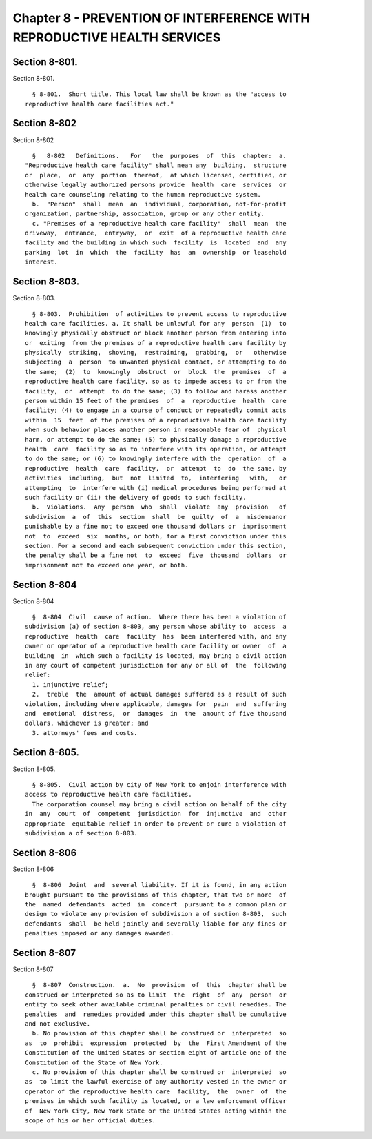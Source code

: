 Chapter 8 - PREVENTION OF INTERFERENCE WITH REPRODUCTIVE HEALTH SERVICES
========================================================================

Section 8-801.
--------------

Section 8-801. ::    
        
     
        § 8-801.  Short title. This local law shall be known as the "access to
      reproductive health care facilities act."
    
    
    
    
    
    
    

Section 8-802
-------------

Section 8-802 ::    
        
     
        §   8-802   Definitions.   For   the  purposes  of  this  chapter:  a.
      "Reproductive health care facility" shall mean any  building,  structure
      or  place,  or  any  portion  thereof,  at which licensed, certified, or
      otherwise legally authorized persons provide  health  care  services  or
      health care counseling relating to the human reproductive system.
        b.  "Person"  shall  mean  an  individual, corporation, not-for-profit
      organization, partnership, association, group or any other entity.
        c. "Premises of a reproductive health care facility"  shall  mean  the
      driveway,  entrance,  entryway,  or  exit  of a reproductive health care
      facility and the building in which such  facility  is  located  and  any
      parking  lot  in  which  the  facility  has  an  ownership  or leasehold
      interest.
    
    
    
    
    
    
    

Section 8-803.
--------------

Section 8-803. ::    
        
     
        § 8-803.  Prohibition  of activities to prevent access to reproductive
      health care facilities. a. It shall be unlawful for any  person  (1)  to
      knowingly physically obstruct or block another person from entering into
      or  exiting  from the premises of a reproductive health care facility by
      physically  striking,  shoving,  restraining,  grabbing,  or   otherwise
      subjecting  a  person  to unwanted physical contact, or attempting to do
      the same;  (2)  to  knowingly  obstruct  or  block  the  premises  of  a
      reproductive health care facility, so as to impede access to or from the
      facility,  or  attempt  to do the same; (3) to follow and harass another
      person within 15 feet of the premises  of  a  reproductive  health  care
      facility; (4) to engage in a course of conduct or repeatedly commit acts
      within  15  feet  of the premises of a reproductive health care facility
      when such behavior places another person in reasonable fear of  physical
      harm, or attempt to do the same; (5) to physically damage a reproductive
      health  care  facility so as to interfere with its operation, or attempt
      to do the same; or (6) to knowingly interfere with the  operation  of  a
      reproductive  health  care  facility,  or  attempt  to  do  the same, by
      activities  including,  but  not  limited  to,  interfering   with,   or
      attempting  to  interfere with (i) medical procedures being performed at
      such facility or (ii) the delivery of goods to such facility.
        b.  Violations.  Any  person  who  shall  violate  any  provision   of
      subdivision  a  of  this  section  shall  be  guilty  of  a  misdemeanor
      punishable by a fine not to exceed one thousand dollars or  imprisonment
      not  to  exceed  six  months, or both, for a first conviction under this
      section. For a second and each subsequent conviction under this section,
      the penalty shall be a fine not  to  exceed  five  thousand  dollars  or
      imprisonment not to exceed one year, or both.
    
    
    
    
    
    
    

Section 8-804
-------------

Section 8-804 ::    
        
     
        §  8-804  Civil  cause of action.  Where there has been a violation of
      subdivision (a) of section 8-803, any person whose ability to  access  a
      reproductive  health  care  facility  has  been interfered with, and any
      owner or operator of a reproductive health care facility or owner  of  a
      building  in  which such a facility is located, may bring a civil action
      in any court of competent jurisdiction for any or all of  the  following
      relief:
        1. injunctive relief;
        2.  treble  the  amount of actual damages suffered as a result of such
      violation, including where applicable, damages for  pain  and  suffering
      and  emotional  distress,  or  damages  in  the  amount of five thousand
      dollars, whichever is greater; and
        3. attorneys' fees and costs.
    
    
    
    
    
    
    

Section 8-805.
--------------

Section 8-805. ::    
        
     
        § 8-805.  Civil action by city of New York to enjoin interference with
      access to reproductive health care facilities.
        The corporation counsel may bring a civil action on behalf of the city
      in  any  court  of  competent  jurisdiction  for  injunctive  and  other
      appropriate  equitable relief in order to prevent or cure a violation of
      subdivision a of section 8-803.
    
    
    
    
    
    
    

Section 8-806
-------------

Section 8-806 ::    
        
     
        §  8-806  Joint  and  several liability. If it is found, in any action
      brought pursuant to the provisions of this chapter, that two or more  of
      the  named  defendants  acted  in  concert  pursuant to a common plan or
      design to violate any provision of subdivision a of section 8-803,  such
      defendants  shall  be held jointly and severally liable for any fines or
      penalties imposed or any damages awarded.
    
    
    
    
    
    
    

Section 8-807
-------------

Section 8-807 ::    
        
     
        §  8-807  Construction.  a.  No  provision  of  this  chapter shall be
      construed or interpreted so as to limit  the  right  of  any  person  or
      entity to seek other available criminal penalties or civil remedies. The
      penalties  and  remedies provided under this chapter shall be cumulative
      and not exclusive.
        b. No provision of this chapter shall be construed or  interpreted  so
      as  to  prohibit  expression  protected  by  the  First Amendment of the
      Constitution of the United States or section eight of article one of the
      Constitution of the State of New York.
        c. No provision of this chapter shall be construed or  interpreted  so
      as  to limit the lawful exercise of any authority vested in the owner or
      operator of the reproductive health care  facility,  the  owner  of  the
      premises in which such facility is located, or a law enforcement officer
      of  New York City, New York State or the United States acting within the
      scope of his or her official duties.
    
    
    
    
    
    
    

